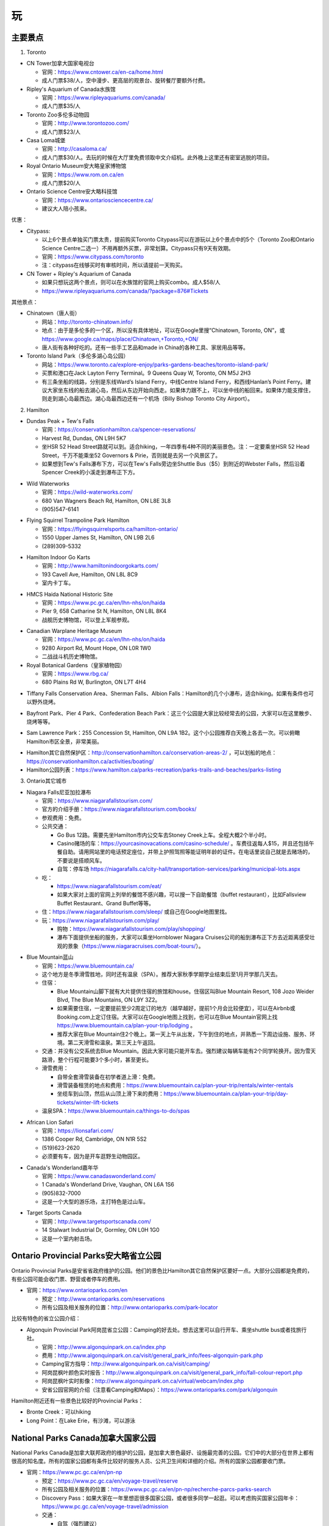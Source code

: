 ﻿玩
=============
主要景点
--------------------------------
1. Toronto

- CN Tower加拿大国家电视台

  - 官网：https://www.cntower.ca/en-ca/home.html
  - 成人门票$38/人，空中漫步、更高层的观景台、旋转餐厅要额外付费。
- Ripley's Aquarium of Canada水族馆

  - 官网：https://www.ripleyaquariums.com/canada/
  - 成人门票$35/人
- Toronto Zoo多伦多动物园

  - 官网：http://www.torontozoo.com/
  - 成人门票$23/人
- Casa Loma城堡

  - 官网：http://casaloma.ca/
  - 成人门票$30/人。去玩的时候在大厅里免费领取中文介绍机。此外晚上这里还有密室逃脱的项目。
- Royal Ontario Museum安大略皇家博物馆

  - 官网：https://www.rom.on.ca/en
  - 成人门票$20/人
- Ontario Science Centre安大略科技馆

  - 官网：https://www.ontariosciencecentre.ca/
  - 建议大人陪小孩来。

.. image:: /resource/Wan/Wan_CNTower.png
   :scale: 100%

.. image:: /resource/Wan/Wan_Aquarium.png
   :scale: 100%

.. image:: /resource/Wan/Wan_TorontoZoo.png
   :scale: 100%

优惠：

- Citypass:

  - 以上6个景点单独买门票太贵，提前购买Toronto Citypass可以在游玩以上6个景点中的5个（Toronto Zoo和Ontario Science Centre二选一）不用再额外买票，非常划算。Citypass只有9天有效期。
  - 官网：https://www.citypass.com/toronto
  - 注：citypass在线够买时有审核时间，所以请提前一天购买。
- CN Tower + Ripley's Aquarium of Canada

  - 如果只想玩这两个景点，则可以在水族馆的官网上购买combo。成人$58/人
  - https://www.ripleyaquariums.com/canada/?package=876#Tickets

其他景点：

- Chinatown（唐人街）

  - 网站：http://toronto-chinatown.info/
  - 地点：由于是多伦多的一个区，所以没有具体地址，可以在Google里搜“Chinatown, Toronto, ON”，或 https://www.google.ca/maps/place/Chinatown,+Toronto,+ON/
  - 唐人街有各种好吃的。还有一些手工艺品和made in China的各种工具、家居用品等等。

- Toronto Island Park（多伦多湖心岛公园）

  - 网站：https://www.toronto.ca/explore-enjoy/parks-gardens-beaches/toronto-island-park/
  - 买票和港口在Jack Layton Ferry Terminal。9 Queens Quay W, Toronto, ON M5J 2H3
  - 有三条坐船的线路，分别是东线Ward’s Island Ferry，中线Centre Island Ferry，和西线Hanlan’s Point Ferry。建议大家坐东线的船去湖心岛，然后从东边开始向西走。如果体力跟不上，可以坐中线的船回来。如果体力能支撑住，则走到湖心岛最西边。湖心岛最西边还有一个机场（Billy Bishop Toronto City Airport）。

2. Hamilton

- Dundas Peak + Tew's Falls

  - 官网：https://conservationhamilton.ca/spencer-reservations/
  - Harvest Rd, Dundas, ON L9H 5K7
  - 坐HSR 52 Head Street路就可以到。适合hiking，一年四季有4种不同的美丽景色。注：一定要乘坐HSR 52 Head Street，千万不能乘坐52 Governors & Pirie，否则就是去另一个风景区了。
  - 如果想到Tew's Falls瀑布下方，可以在Tew's Falls旁边坐Shuttle Bus（$5）到附近的Webster Falls，然后沿着Spencer Creek的小溪走到瀑布正下方。

.. image:: /resource/Wan/Wan_DundasPeak1.png
   :height: 300

.. image:: /resource/Wan/Wan_DundasPeak2.jpg
   :height: 300

- Wild Waterworks

  - 官网：https://wild-waterworks.com/
  - 680 Van Wagners Beach Rd, Hamilton, ON L8E 3L8
  - (905)547-6141

.. image:: /resource/Wan/Wan_Wild_Waterworks.jpg
   :align: center
   :height: 300

- Flying Squirrel Trampoline Park Hamilton

  - 官网：https://flyingsquirrelsports.ca/hamilton-ontario/
  - 1550 Upper James St, Hamilton, ON L9B 2L6
  - (289)309-5332

.. image:: /resource/Wan/Wan_Flying_Squirrel_Trampoline_Park_Hamilton.jpg
   :align: center
   :height: 300

- Hamilton Indoor Go Karts

  - 官网：http://www.hamiltonindoorgokarts.com/
  - 193 Cavell Ave, Hamilton, ON L8L 8C9
  - 室内卡丁车。

.. image:: /resource/Wan/Wan_Go_Karts.jpg
   :align: center
   :height: 300

- HMCS Haida National Historic Site

  - 官网：https://www.pc.gc.ca/en/lhn-nhs/on/haida
  - Pier 9, 658 Catharine St N, Hamilton, ON L8L 8K4
  - 战舰历史博物馆，可以登上军舰参观。

.. image:: /resource/Wan/Wan_HMCS_Haida_Hamilton_Ontario_1.jpg
   :align: center
   :height: 300

- Canadian Warplane Heritage Museum

  - 官网：https://www.pc.gc.ca/en/lhn-nhs/on/haida
  - 9280 Airport Rd, Mount Hope, ON L0R 1W0
  - 二战战斗机历史博物馆。

- Royal Botanical Gardens（皇家植物园）

  - 官网：https://www.rbg.ca/
  - 680 Plains Rd W, Burlington, ON L7T 4H4

.. image:: /resource/Wan/Wan_RBG.jpg
   :align: center
   :height: 300

- Tiffany Falls Conservation Area、Sherman Falls、Albion Falls：Hamilton的几个小瀑布，适合hiking。如果有条件也可以野外烧烤。

.. image:: /resource/Wan/Wan_Tiffany_Falls.jpg
   :align: center
   :height: 300

- Bayfront Park、Pier 4 Park、Confederation Beach Park：这三个公园是大家比较经常去的公园，大家可以在这里散步、烧烤等等。

.. image:: /resource/Wan/Wan_Bayfront_Park.jpg
   :align: center
   :height: 300

- Sam Lawrence Park：255 Concession St, Hamilton, ON L9A 1B2。这个小公园推荐白天晚上各去一次。可以俯瞰Hamilton市区全景，非常美丽。

.. image:: /resource/Wan/Wan_Sam_Lawrence_Park.jpg
   :align: center
   :height: 300

- Hamilton其它自然保护区：http://conservationhamilton.ca/conservation-areas-2/ ，可以划船的地点：https://conservationhamilton.ca/activities/boating/
- Hamilton公园列表：https://www.hamilton.ca/parks-recreation/parks-trails-and-beaches/parks-listing

3. Ontario其它城市

- Niagara Falls尼亚加拉瀑布

  - 官网：https://www.niagarafallstourism.com/
  - 官方的介绍手册：https://www.niagarafallstourism.com/books/
  - 参观费用：免费。
  - 公共交通：

    - Go Bus 12路。需要先坐Hamilton市内公交车去Stoney Creek上车。全程大概2个半小时。
    - Casino赌场的车：https://yourcasinovacations.com/casino-schedule/ 。车费往返每人$15，并且还包括午餐自助。请用网站里的电话预定座位，并带上护照驾照等能证明年龄的证件。在电话里说自己就是去赌场的，不要说是搭顺风车。
    - 自驾：停车场 https://niagarafalls.ca/city-hall/transportation-services/parking/municipal-lots.aspx
  - 吃：
  
    - https://www.niagarafallstourism.com/eat/
    - 如果大家对上面的官网上列举的餐馆不感兴趣，可以搜一下自助餐馆（buffet restaurant），比如Fallsview Buffet Restaurant、Grand Buffet等等。
  - 住：https://www.niagarafallstourism.com/sleep/ 或自己在Google地图里找。
  - 玩：https://www.niagarafallstourism.com/play/

    - 购物：https://www.niagarafallstourism.com/play/shopping/
    - 瀑布下面提供坐船的服务，大家可以乘坐Hornblower Niagara Cruises公司的船到瀑布正下方去近距离感受壮观的景象（https://www.niagaracruises.com/boat-tours/）。

.. image:: /resource/Wan/Wan_NiagaraFalls.png
   :align: center
   :height: 300

- Blue Mountain蓝山

  - 官网：https://www.bluemountain.ca/
  - 这个地方是冬季滑雪胜地，同时还有温泉（SPA）。推荐大家秋季学期学业结束后至1月开学那几天去。
  - 住宿：
  
    - Blue Mountain山脚下就有大片提供住宿的旅馆和house。住宿区叫Blue Mountain Resort, 108 Jozo Weider Blvd, The Blue Mountains, ON L9Y 3Z2。
    - 如果需要住宿，一定要提前至少2周定订的地方（越早越好，提前1个月会比较便宜），可以在Airbnb或Booking.com上定订住宿。大家可以在Google地图上找到，也可以在Blue Mountain官网上找 https://www.bluemountain.ca/plan-your-trip/lodging 。
    - 推荐大家在Blue Mountain住2个晚上。第一天上午从出发，下午到住的地点，并熟悉一下周边设施、服务、环境。第二天滑雪和温泉。第三天上午返回。
  - 交通：并没有公交系统去Blue Mountain。因此大家可能只能开车去。强烈建议每辆车能有2个同学轮换开。因为雪天路滑，整个行程可能要3个多小时，甚至更长。
  - 滑雪费用：
  
    - 自带全套滑雪装备在初学者道上滑：免费。
    - 滑雪装备租赁的地点和费用：https://www.bluemountain.ca/plan-your-trip/rentals/winter-rentals
    - 坐缆车到山顶，然后从山顶上滑下来的费用：https://www.bluemountain.ca/plan-your-trip/day-tickets/winter-lift-tickets
  - 温泉SPA：https://www.bluemountain.ca/things-to-do/spas

.. image:: /resource/Wan/Wan_BlueMountain.jpg
   :align: center
   :height: 300

- African Lion Safari

  - 官网：https://lionsafari.com/
  - 1386 Cooper Rd, Cambridge, ON N1R 5S2
  - (519)623-2620
  - 必须要有车，因为是开车逛野生动物园区。

.. image:: /resource/Wan/Wan_African_lion_safari_animals_car.jpg
   :align: center
   :height: 300

- Canada's Wonderland嘉年华

  - 官网：https://www.canadaswonderland.com/
  - 1 Canada's Wonderland Drive, Vaughan, ON L6A 1S6
  - (905)832-7000
  - 这是一个大型的游乐场，主打特色是过山车。

.. image:: /resource/Wan/Wan_Wonder_Mountain_at_Canadas_Wonderland.jpg
   :align: center
   :height: 300

- Target Sports Canada

  - 官网：http://www.targetsportscanada.com/
  - 14 Stalwart Industrial Dr, Gormley, ON L0H 1G0
  - 这是一个室内射击场。

.. image:: /resource/Wan/Wan_Target_Sports_Canada.png
   :align: center

Ontario Provincial Parks安大略省立公园
-----------------------------------------------------------------------
Ontario Provincial Parks是安省省政府维护的公园。他们的景色比Hamilton其它自然保护区要好一点。大部分公园都是免费的，有些公园可能会收门票、野营或者停车的费用。

- 官网：https://www.ontarioparks.com/en

  - 预定：http://www.ontarioparks.com/reservations
  - 所有公园及相关服务的位置：http://www.ontarioparks.com/park-locator

比较有特色的省立公园介绍：

- Algonquin Provincial Park阿岗昆省立公园：Camping的好去处。想去这里可以自行开车、乘坐shuttle bus或者找旅行社。

  - 官网：http://www.algonquinpark.on.ca/index.php
  - 费用：http://www.algonquinpark.on.ca/visit/general_park_info/fees-algonquin-park.php
  - Camping官方指导：http://www.algonquinpark.on.ca/visit/camping/
  - 阿岗昆枫叶颜色实时报告：http://www.algonquinpark.on.ca/visit/general_park_info/fall-colour-report.php
  - 阿岗昆枫叶实时影像：http://www.algonquinpark.on.ca/virtual/webcam/index.php
  - 安省公园官网的介绍（注意看Camping和Maps）：https://www.ontarioparks.com/park/algonquin

.. image:: /resource/Wan/Wan_Algonquin_Lookout_Trail.jpg
   :align: center
   :height: 300

Hamilton附近还有一些景色比较好的Provincial Parks：

- Bronte Creek：可以hiking
- Long Point：在Lake Erie，有沙滩，可以游泳

National Parks Canada加拿大国家公园
-----------------------------------------------------------------------
National Parks Canada是加拿大联邦政府的维护的公园，是加拿大景色最好、设施最完善的公园。它们中的大部分在世界上都有很高的知名度。所有的国家公园都有条件比较好的服务人员、公共卫生间和详细的介绍。所有的国家公园都要收门票。

- 官网：https://www.pc.gc.ca/en/pn-np

  - 预定：https://www.pc.gc.ca/en/voyage-travel/reserve
  - 所有公园及相关服务的位置：https://www.pc.gc.ca/en/pn-np/recherche-parcs-parks-search
  - Discovery Pass：如果大家在一年里想逛很多国家公园，或者很多同学一起逛。可以考虑购买国家公园年卡：https://www.pc.gc.ca/en/voyage-travel/admission
  - 交通：

    - 自驾（强烈建议）
    - Parkbus：Parkbus是由Ontario省政府联合其它一些机构成立的国家公园景点班车。在安省，乘坐Parkbus可以到Algonquin Park、Bruce Peninsula等几个公园。往返票大概每人$100，学生可以优惠$10。票价里包含了部分门票等费用。但是这个bus的时间都不太好，大家尽量还是自驾去这些公园吧。https://www.parkbus.ca/
  - 手机App：https://www.pc.gc.ca/en/multimedia/apps

安省比较有特色的国家公园介绍：

1. Point Pelee National Park（皮里角国家公园）

- 官网：https://www.pc.gc.ca/en/pn-np/on/pelee
- 地图：https://www.pc.gc.ca/en/pn-np/on/pelee/visit/cartes-maps
- 旅行大体规划：不要单独去Point Pelee National Park，而是要去先去Windsor（温莎）并且住在温莎或者附近。大体玩三天，住2个晚上。

  - 第一天：开车去温莎，逛一下温莎的景点，比如温莎大学、底特律河、还有商场（Devonshire Mall）。温莎有一些好吃的华人餐馆，比如：U-Noodles。还有几家越南粉（Pho），大家可以自己在Google map里搜一下。
  - 第二天：上午去Point Pelee National Park。有三个trail一定要走一下：Marsh Boardwalk、DeLaurier Homestead & Trail、Tip Trail。每个trail都有停车场。Marsh Boardwalk可以划船。大家一定要走到Tip（皮里角），那里是加拿大大陆的最南端。等下午的时候在Leamington坐船去Pelee Island（皮里岛），那是加拿大有人类栖息地的最南端（可以理解为加拿大的最南端）。https://www.ontarioferries.com/pelee-island-ferries/。Pelee Island Ferries一定要提前很多很多天预定，不然真的定不到。此外这个Ferries的时间也不是很好，单程就要1个半小时。在岛上要不待半个小时，要不待4个半小时。由于岛上确实没有特别多好玩的，除非带自行车绕岛骑行，不然待半个小时就可以了。回来的时候还可以看一下日落和晚霞。
  - 第三天：返程。如果比较累，可以在London休息一下。

.. image:: /resource/Wan/Wan_Peele_Tip.png
   :align: center
   :width: 600

2. Bruce Peninsula（布鲁斯半岛）

- 官网：https://www.pc.gc.ca/en/pn-np/on/bruce
- 地图：https://www.pc.gc.ca/en/pn-np/on/bruce/visit/cartes-maps
- 地理位置介绍：从地图上看布鲁斯半岛大体分南北两个部分。主要景点都集中在北边，尤其是Tobermory附近。此外Lion's Head的风景也极其优美。南边主要是三个城市Owen Sound、Wiarton、Sauble Beach，其中前2个地点有着较为便宜的住宿。

.. image:: /resource/Wan/Bruce00.png
   :align: center
   :width: 300

- 主要景点介绍：

  a) Bruce Peninsula National Park（布鲁斯半岛国家公园）

    - 官网：https://www.pc.gc.ca/en/pn-np/on/bruce
    - 介绍：布鲁斯半岛国家公园是半岛上最最重要的景点。在国家公园里可以徒步、爬山、游泳。感兴趣的同学还可以在园区专门的地方野营（Camping）。公园的设施非常全面，有冲水的厕所、淋浴、电力等等的设施。
    - 预定：去布鲁斯半岛国家公园一定要至少提前1个月预定停车位，在预定的时候会顺便购买门票。https://www.pc.gc.ca/en/pn-np/on/bruce/visit/reserv。如果不camping，只有4个小时停车的时间。
    - 游玩方案：从Cyprus Lake Office（大门）进入后，一般会进入P1停车场。自此向北去湖边有3条trail：Marr Lake Trail（西）、Georgian Bay Trail（中）、Horse Lake Trail（东）。湖边有3个最重要的景点：India Head Cove、Grotto、Overhanging Point。其中前两个地点可以游泳。由于只有4个小时的停车的时间。所以徒步和游泳只能2选1。如果选择游泳方案，可以直接走中间那条Georgian Bay Trail去湖边游泳。如果不打算游泳，只想徒步，可以从最东边那条Horse Lake Trail走到湖边，然后一路向西，走到Overhanging Point，然后从最西边那条Marr Lake Trail返回停车场。

  .. image:: /resource/Wan/CyprusLake.jpg
    :align: center
    :width: 600

  b) Singing Sands

    - 地址：Dorcas Bay Rd, Northern Bruce Peninsula, ON N0H 2R0
    - 介绍：Singing Sands是一个非常美丽的沙滩。坡度极其缓慢。即使走到湖中间离岸边很远，水深依然十分浅。
    - 停车：布鲁斯半岛国家公园的停车票在这里依然可以使用。但停车位是“Parking is first-come, first served”。不保证一定有停车位。
    - 游玩方案：和布鲁斯半岛国家公园同一天玩，不要单独某一天来这。可以来这里游泳，顺便看一下日落。

  .. image:: /resource/Wan/SingingSands.jpg
    :align: center
    :width: 600

  c) Flowerpot Island（花瓶岛）

    - 介绍：花瓶岛是半岛上第二重要的景点。一定要坐船才能上岛。在岛上有一个环形的trail，岛上东侧可以游泳。
    - 乘船：一定要坐船才能去岛上。有两家公司提供摆渡船服务：（1）The Bruce Anchor。预定网址是 https://cruises.bruceanchor.com/book-a-cruise/。（2）Blue Heron Company。预定网址是 https://www.cruisetobermory.com/cruises/flowerpot-island-cruise.html。两家的船票价格基本一样，只是出发时间和岛上停留时间略有区别。第一个的停留时间略长一点。这两家的渡船价格里都带有Fathom Five National Marine Park的门票。乘坐他们两家公司玻璃底的渡船可以欣赏这个加拿大国家海洋公园的沉船。以上公司的船票也要提前至少一个月预定，此外，推荐前一天就把停车票和船票取到，以防排队人太多，错过渡船。
    - 游玩方案：由于时间有限所以徒步和游泳只能二选一。

    .. image:: /resource/Wan/Flowerpot.jpg
      :align: center
      :width: 600

  d) Fathom Five National Marine Park

    - 官网：https://www.pc.gc.ca/en/amnc-nmca/on/fathomfive
    - 介绍：除了National Parks（国家公园）外，加拿大还有一种特殊的国家公园叫National Marine Park（国家海洋公园）。Fathom Five由于和花瓶岛很近，通常水下部分是由渡船公司提供参观的。而陆地部分则是自己徒步。入口处在Visitor Center（120 Chi sin tib dek Rd, Tobermory, ON N0H 2R0）。
    - 费用：在花瓶岛渡船公司的门票里会顺便带有Fathom Five National Marine Park的门票和Visitor Center的停车票。但停车位是“Parking is first-come, first served”。不保证一定有停车位。
    - 游玩方案：和花瓶岛同一天玩，不要单独某一天来这。推荐大家走最长的Burnt Point Loop。

    .. image:: /resource/Wan/VisitorCentreOfTobermory.jpg
      :align: center
      :width: 600

  e) 划船

    - 介绍：如果大家想在湖里自己划船可以去Big Tub Harbour Resort租船。租船无法预约（“All of our rentals are first come, first served as we do not take phone or email reservations for them. ”）
    - 地址：236 Big Tub Rd, Tobermory, ON N0H 2R0
    - 官网：https://www.bigtubresort.ca/watersport-rentals/
    - 停车：这个地方停车可能不是很容易，如果没法停车最好和Fathom Five National Marine Park一起玩。

  f) Lion's Head Provincial Park

    - 官网：https://www.ontarioparks.com/park/lionshead
    - 介绍：这个是布鲁斯半岛中部一个风景极其优美的省立公园。这里只能hiking，但由于道路曲折，其实完全是在爬山。
    - 停车：一个是停在入口处：McCurdy Drive Parkette（89 Moore St, Lion's Head, ON N0H 1W0），可以停4个小时。一个是停在较远的Moore St和Main St的交界处，可以停3个小时。
    - 游玩方案：只能在AllTrails App里找到具体的trail位置。Google地图上标得不正确。在App里搜“Lion's Head Loop via Bruce Trail”。大家一定要走到“Lion's Head Lookout”再折返。需要注意的是，这是省立公园。并没有人维护，不收任何费用，也就没有像国家公园条件类似的冲水厕所和其它设施。

  g) Sauble Beach Park

    - 官网：https://saublebeach.com/
    - 地址：46 Shore Rd S, Sauble Beach, ON N0H 2G0
    - 介绍：北美排名前10的沙滩。是游泳和晒日光浴的好去处。这个城市也叫Sauble Beach。这个城市完全因为这个景点而生的。城市里几乎所有的服务设施都和游泳相关。

- 住宿：总体来说有2种方案。如果大家真的打算住Motel，一定要住上面提到的4个城市的Motel。千万不要住荒郊野外、前不着村后不着店的Motel，即使价格很便宜。因为完全没有任何安全性可言，并且很难在附近找到像样的超市或者餐馆。

  - 住Tombermory附近。这种选择的一大好处就是离主要景点比较近。可以在一天里安排较多的活动。不用在路上耽误太多时间。缺点就是住宿贵，条件不太好。这附近根本没有像样的3-star hotel。主要都是Airbnb或者Motel。Motel应该算是相对比较好的选择了。此外，饮食也十分昂贵，并且选择也不是很多。如果打算选用这种方案，请 **务必至少提前2个月预定**。
  - 住Wiarton或者Owen Sound。优点自然是有3-star hotel。价格比Tombermory附近Motel还便宜。并且这两个城市真的算是一个城市。尤其是Owen Sound有各种超市、餐馆，还有中餐馆。生活十分便利。缺点是离北边的主要景点路程较远。通常开车单程需要1~1.5个小时。如果打算选用这种方案，请 **务必至少提前1个月预定**。

- 旅行方案：最好的季节是七八九三个月份，由于这个景点太过出名，大家最好能避开周末，并且最好不要等长周末和节假日去。不要第一天就去Flowerpot Island，因为不太清楚路上需要花多长时间，并且还要取票、停车，容易错过渡船。由于每天运动量巨大，大家也可以考虑比下面两种方案各多一天的计划，比如可以把Flowerpot Island和Fathom Five National Marine Park的陆地部分分作2天，但在Visitor Center要额外再买停车票。根据住宿，大体有以下两种方案：

  - 方案一：住Wiarton或者Owen Sound。一共住4天3个晚上。

    - 第一天：开车去宾馆，下午可以去Lion's Head Provincial Park和Sauble Beach Park
    - 第二天：Bruce Peninsula National Park和Singing Sands
    - 第三天：Flowerpot Island、Fathom Five National Marine Park、划船
    - 第四天：返程
  - 方案二：住Tombermory附近。一共是3天2个晚上。

    - 第一天：开车去宾馆，Bruce Peninsula National Park和Singing Sands
    - 第二天：Flowerpot Island、Fathom Five National Marine Park、划船
    - 第三天：返程，途中会经过Lion's Head Provincial Park和Sauble Beach Park

- 饮食：Tombermory的饮食主要以鱼排为主，其中排名最靠前的是The Fish & Chip Place，地址：24 Bay St, Tobermory, ON N0H 2R0，官网：http://www.thefishandchipplace.com/。Owen Sound就比较多了，基本Hamilton有的餐馆类型，例如：麦当劳、炸鸡、pizza、越南粉、印度菜、中餐馆，这里都有。
- 安全注意事项：布鲁斯半岛是响尾蛇的栖息地，对于它们来说，我们才是入侵者(invader)。半岛的各个公园里还有毒藤蔓的警告。因此大家尽量穿长袖长裤。在trail上走的时候，尽可能走在路的中间，不要触碰路边的草地和树上的藤蔓。绝对不能为了抄近路，走到trail以外的草地里。

其它省份主要国家公园：

- Banff National Park（班芙）、Yellowknife（黄刀）、Jasper National Park：这些都是世界级的国家公园，它们不但有着极其优美的风景，而且适合在野外camping，看极光等等。但需要有车才能到，也可以找旅行社。

.. image:: /resource/Wan/Wan_Banff.png
   :scale: 100%

.. image:: /resource/Wan/Wan_aurora.png
   :scale: 100%

旅馆
-------------------------
当大家出远门玩的时候，最重要也是最早需要考虑的就是住宿问题。一些比较火爆的景点甚至需要提前一两个月才能预定到景区附近的旅馆。通常情况下，大家只要在Google地图景区附近搜索hotel，则所有的旅馆都会显示出来。加拿大的旅馆通常是下午3点才check-in，check-out的时间通常是上午11点。一般情况下，不用等到3点才入住，毕竟收拾房间不需要太多的时间，1点左右就可以了。如果当天上午没有人住，甚至中午12点都可以入住。

.. image:: /resource/Wan/Hotel_00.png
   :align: center
   :width: 800

一、住宿分级介绍

和以前国内的旅馆分级类似，加拿大的旅馆也分一星级、二星级，到五星级。https://en.wikipedia.org/wiki/Hotel_rating。大家在搜索列表里点“More filters”，然后就可以看到“Hotel class”的选项了。

.. image:: /resource/Wan/HotelStar01.png
   :align: center
   :width: 300

.. image:: /resource/Wan/HotelStar02.png
   :align: center
   :width: 300

大多数情况下，分级是这样的

- 1-star：Airbnb（https://www.airbnb.ca/）。在国内叫民宿。多数Airbnb就是一个house。很多房东不把房屋出租放在出租公告栏里长租，而是放在Airbnb上长期短租。Airbnb有很多好处，例如：价格非常便宜，距离比较近。但缺点也很明显，就是可能要跟其它人一起合租，完全不可能知道别人的情况，安全性不能保证。此外，也要共用卫生间、厨房等其它设施，卫生条件可能也得不到保证。但是，如果真的很多人一起把一个house包下来，也是一个不错的选项。
- 2-star：一般指Motel（https://en.wikipedia.org/wiki/Motel）。中文叫“汽车旅馆”。汽车旅馆比Airbnb在隐私保护上有了大幅度的提高，毕竟可以在自己的房间里单独享有所有设施。价格也不是很贵。有的Motel的房间条件和公共设施甚至可以赶上三星级以上的宾馆。但安全性依然不能得到保证。因为自己房间的门就是对外的大门，并没有像酒店一样，有个大堂还有保安监视。

.. image:: /resource/Wan/HotelStar03.jpeg
   :align: center
   :width: 500

- 3-star：从这个等级往上和国内相同等级的宾馆的条件就差不多了。例如：一家加拿大比较流行的酒店Holiday Inn & Suites。一般是有多层，一楼是大堂、餐厅。二楼以上才有住宿。并且有客房服务、游泳池、健身房等等配套设施。安全和卫生都能得到充分保证。但价格也不会便宜。通常情况下景区附近的宾馆每个标准间要$100~150/天。

.. image:: /resource/Wan/HotelStar04.jpg
   :align: center
   :width: 500

- 4-star：四星级宾馆的各项设施比三星级都要再好一个档次。例如：Sheraton Hotel（希尔顿酒店）。有更舒适的床、更高级的浴缸、更大的室内运动场等等。
- 5-star：五星级酒店讲究更多的是个人定制。例如：总统套房等等。

二、预定平台介绍

大家如果找到了一个条件、位置、价格都满意的旅馆后，可以直接在列表中选则第三方的预定平台，常见的平台例如：Agoda、Hotels.com、Booking.com、Expedia.ca。在它们平台上预定有诸多好处：

- 价格比宾馆官网上标的可能要便宜些。
- 不用立即交定金并且可以free canceling。大多数平台可以在入住前1周免费取消，并且到入住前几天的时候才会真正从信用卡里把费用收走。
- 有些信用卡公司跟这些平台还有合作，可以获得更高的信用卡积分或者返现。
- 这些平台自身也带有loyal point。使用多次之后，会赠送代金券给以后的预定。

.. image:: /resource/Wan/Hotel_01.png
   :align: center
   :width: 300

活动项目
-----------------------------
1. 徒步与登山

- 徒步与登山一般都叫hiking。加拿大有很多风景非常好的trail（小径）。有的trail比较平整，适合散步、跑步。有的trail起伏较大，和登山没有区别。在trail上走的时候一定要遵循着trail blaze（步道标示），千万不要走丢。Ontario南部的密林是响尾蛇的栖息地。https://brucetrail.org/pages/explore-the-trail/know-before-you-go/following-the-blazes
- AllTrails：这个App标明了北美全部的trail，可以查找、显示实时位置。但是需要流量才能使用。离线地图需要付费。这个App里对trail的具体位置标注十分清楚、准确。甚至很多trail的位置标注比Google地图还要详细。

  - 官网：https://www.alltrails.com/
  - iOS：https://apps.apple.com/us/app/alltrails-hike-bike-run/id405075943
  - Android：https://play.google.com/store/apps/details?id=com.alltrails.alltrails&hl=en

.. image:: /resource/Wan/AllTrails01.png
   :align: center
   :width: 400

.. image:: /resource/Wan/AllTrails02.png
   :align: center
   :width: 400

- Trans Canada Trail

  - 介绍：Trans Canada Trail是一条贯穿加拿大东西全境的trail。其中一段经过Hamilton。大家可以在官网上找到具体的位置。
  - 官网：https://tctrail.ca/

2. 看枫叶

- 看枫叶比较推荐的地方有两个，一个是近一点的Dundas Peak，还有一个是比较远的Algonquin Park。每年看枫叶最好的时间是Thanksgiving Day长周末或之前的那个周末。
- 安省各大公园秋季枫叶颜色实时报告：https://www.ontarioparks.com/fallcolour

3. 滑雪

- 每年12月期末考完试到1月开学前都是滑雪的最佳时机。在Ontario，推荐这几个滑雪的地方：一个是Blue Mountain，上面已经介绍过了；还有一个比较近一点的是Glen Eden，在Milton；还有一个是Snow Valley，在Barrie。
- Glen Eden滑雪场：https://gleneden.on.ca/ 。目前还不太清楚如何坐公交车去。因此只能开车。
- Snow Valley滑雪场：https://www.skisnowvalley.com/ 。大家可以坐Go Train、Greyhound、Ontario Northland（北极快线）先到Barrie，然后再乘坐出租车到Snow Valley滑雪场。

旅行社
------------------------
- 对于刚刚到Canada的新生来说，加拿大的美丽风景一定给大家留下了深刻的印象。不管大家有没有车，如果去一些历史文化名城，比如加东的几个城市，还是比较建议跟着旅行社的。因为大家普遍不了解加拿大的历史和文化背景。对于在这样的城市里游玩，如果没有专门的导游指导，大家可能根本不知道有哪些比较有价值的景点，只能自己随便拍一些照片，不用过多久就可能会感觉到无聊或者审美疲劳。如果跟着旅行团去游玩，旅行社会帮我们安排酒店，并且导游会详细地介绍每个城市和每个景点的文化历史内涵。
- 不管大家找哪家旅行社，如果去其他省份的城市游玩，都推荐选3日以上的行程。因为3日及3日以下的行程太紧张了，每个景点留得时间太少。
- 以下的都是往年学长学姐参加过的华人旅行社，普遍都给予了好评。华人旅行社的导游都用汉语普通话跟大家交流。旅行团绝大多数游客也都是华人。

1. 天宝旅游：https://www.tianbaotravel.com/

- 天宝旅游也提供回国往返特价机票的预定（注意不一定最便宜，可以多种渠道比较一下），网址：https://www.tianbaotravel.com/flight/entry.shtml 。注意：在天宝订机票后，机票不能转让，退票要罚手续费。

2. 泰安旅游：https://safewaytours.net/

.. admonition:: 本页作者

   - 16-CAS-李军
   - 17-CAS-赵伟
